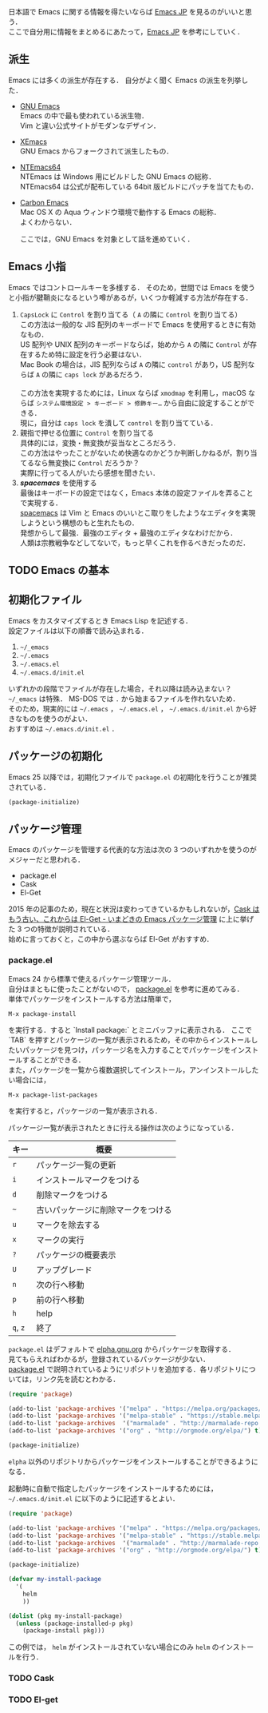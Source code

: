 # -*- mode: org; coding: utf-8-unix -*-
日本語で Emacs に関する情報を得たいならば [[http://emacs-jp.github.io/][Emacs JP]] を見るのがいいと思う．\\
ここで自分用に情報をまとめるにあたって，[[http://emacs-jp.github.io/][Emacs JP]] を参考にしていく．
** 派生
   Emacs には多くの派生が存在する．
   自分がよく聞く Emacs の派生を列挙した．

   - [[https://www.gnu.org/software/emacs/][GNU Emacs]] \\
     Emacs の中で最も使われている派生物．\\
     Vim と違い公式サイトがモダンなデザイン．
   - [[https://www.xemacs.org/][XEmacs]] \\     
     GNU Emacs からフォークされて派生したもの．
   - [[https://github.com/chuntaro/NTEmacs64][NTEmacs64]] \\     
     NTEmacs は Windows 用にビルドした GNU Emacs の総称．\\ 
     NTEmacs64 は公式が配布している 64bit 版ビルドにパッチを当てたもの．
   - [[http://th.nao.ac.jp/MEMBER/zenitani/emacs-j.html][Carbon Emacs]] \\     
     Mac OS X の Aqua ウィンドウ環境で動作する Emacs の総称．\\
     よくわからない．
   
     ここでは，GNU Emacs を対象として話を進めていく．
** Emacs 小指
   Emacs ではコントロールキーを多様する．
   そのため，世間では Emacs を使うと小指が腱鞘炎になるという噂があるが，いくつか軽減する方法が存在する．

   1. =CapsLock= に =Control= を割り当てる（ =A= の隣に =Control= を割り当てる） \\
      この方法は一般的な JIS 配列のキーボードで Emacs を使用するときに有効なもの．\\
      US 配列や UNIX 配列のキーボードならば，始めから =A= の隣に =Control= が存在するため特に設定を行う必要はない．\\
      Mac Book の場合は，JIS 配列ならば =A= の隣に =control= があり，US 配列ならば =A= の隣に =caps lock= があるだろう．\\
      \\
      この方法を実現するためには，Linux ならば =xmodmap= を利用し，macOS ならば =システム環境設定 > キーボード > 修飾キー…= から自由に設定することができる．\\
      現に，自分は =caps lock= を潰して =control= を割り当てている．
   2. 親指で押せる位置に =Control= を割り当てる \\
      具体的には，変換・無変換が妥当なところだろう．\\
      この方法はやったことがないため快適なのかどうか判断しかねるが，割り当てるなら無変換に =Control= だろうか？ \\
      実際に行ってる人がいたら感想を聞きたい．
   3. /*spacemacs*/ を使用する \\
      最後はキーボードの設定ではなく，Emacs 本体の設定ファイルを弄ることで実現する．\\
      [[https://github.com/syl20bnr/spacemacs][spacemacs]] は Vim と Emacs のいいとこ取りをしたようなエディタを実現しようという構想のもと生れたもの．\\
      発想からして最強．最強のエディタ + 最強のエディタなわけだから．\\
      人類は宗教戦争などしてないで，もっと早くこれを作るべきだったのだ．
** TODO Emacs の基本
** 初期化ファイル
   Emacs をカスタマイズするとき Emacs Lisp を記述する．\\
   設定ファイルは以下の順番で読み込まれる．
   
   1. =~/_emacs=
   2. =~/.emacs=
   3. =~/.emacs.el=
   4. =~/.emacs.d/init.el=

   いずれかの段階でファイルが存在した場合，それ以降は読み込まない？ \\
   =~/_emacs= は特殊． MS-DOS では =.= から始まるファイルを作れないため．\\
   そのため，現実的には =~/.emacs= ， =~/.emacs.el= ， =~/.emacs.d/init.el= から好きなものを使うのがよい．\\
   おすすめは =~/.emacs.d/init.el= ．
** パッケージの初期化
   Emacs 25 以降では，初期化ファイルで =package.el= の初期化を行うことが推奨されている．

   #+BEGIN_SRC emacs-lisp
   (package-initialize)
   #+END_SRC
** パッケージ管理
   Emacs のパッケージを管理する代表的な方法は次の 3 つのいずれかを使うのがメジャーだと思われる．

   - package.el
   - Cask
   - El-Get

   2015 年の記事のため，現在と状況は変わってきているかもしれないが，[[http://tarao.hatenablog.com/entry/20150221/1424518030][Cask はもう古い、これからは El-Get - いまどきの Emacs パッケージ管理]] に上に挙げた 3 つの特徴が説明されている．\\
   始めに言っておくと，この中から選ぶならば El-Get がおすすめ．
*** package.el
    Emacs 24 から標準で使えるパッケージ管理ツール．\\
    自分はまともに使ったことがないので， [[http://emacs-jp.github.io/packages/package-management/package-el.html][package.el]] を参考に進めてみる．\\
    単体でパッケージをインストールする方法は簡単で，

    #+BEGIN_SRC
    M-x package-install
    #+END_SRC

    を実行する．すると `Install package:` とミニバッファに表示される．
    ここで `TAB` を押すとパッケージの一覧が表示されるため，その中からインストールしたいパッケージを見つけ，パッケージ名を入力することでパッケージをインストールすることができる．\\
    また，パッケージを一覧から複数選択してインストール，アンインストールしたい場合には，

    #+BEGIN_SRC
    M-x package-list-packages
    #+END_SRC

    を実行すると，パッケージの一覧が表示される．
    
    パッケージ一覧が表示されたときに行える操作は次のようになっている．
    
    
    | キー     | 概要                               |
    |----------+------------------------------------|
    | =r=      | パッケージ一覧の更新               |
    | =i=      | インストールマークをつける         |
    | =d=      | 削除マークをつける                 |
    | =~=      | 古いパッケージに削除マークをつける |
    | =u=      | マークを除去する                   |
    | =x=      | マークの実行                       |
    | =?=      | パッケージの概要表示               |
    | =U=      | アップグレード                     |
    | =n=      | 次の行へ移動                       |
    | =p=      | 前の行へ移動                       |
    | =h=      | help                               |
    | =q=, =z= | 終了                               |

    =package.el= はデフォルトで [[http://elpa.gnu.org/packages/][elpha.gnu.org]] からパッケージを取得する．\\
    見てもらえればわかるが，登録されているパッケージが少ない．\\
    [[http://emacs-jp.github.io/packages/package-management/package-el.html][package.el]] で説明されているようにリポジトリを追加する．各リポジトリについては，リンク先を読むとわかる．

    #+BEGIN_SRC emacs-lisp
    (require 'package)

    (add-to-list 'package-archives '("melpa" . "https://melpa.org/packages/") t)
    (add-to-list 'package-archives '("melpa-stable" . "https://stable.melpa.org/packages/") t)
    (add-to-list 'package-archives  '("marmalade" . "http://marmalade-repo.org/packages/") t)
    (add-to-list 'package-archives '("org" . "http://orgmode.org/elpa/") t)
    
    (package-initialize)
    #+END_SRC
    
    =elpha= 以外のリポジトリからパッケージをインストールすることができるようになる．

    起動時に自動で指定したパッケージをインストールするためには， =~/.emacs.d/init.el= に以下のように記述するとよい．
    
    #+BEGIN_SRC emacs-lisp    
    (require 'package)
    
    (add-to-list 'package-archives '("melpa" . "https://melpa.org/packages/") t)
    (add-to-list 'package-archives '("melpa-stable" . "https://stable.melpa.org/packages/") t)
    (add-to-list 'package-archives  '("marmalade" . "http://marmalade-repo.org/packages/") t)
    (add-to-list 'package-archives '("org" . "http://orgmode.org/elpa/") t)
    
    (package-initialize)
    
    (defvar my-install-package
      '(
        helm
        ))
    
    (dolist (pkg my-install-package)
      (unless (package-installed-p pkg)
        (package-install pkg)))
    #+END_SRC
    
    この例では， =helm= がインストールされていない場合にのみ =helm= のインストールを行う．
*** TODO Cask
    
*** TODO El-get

    
